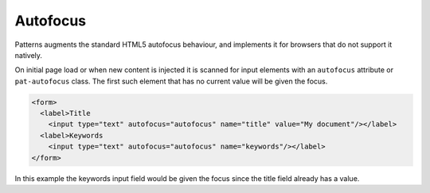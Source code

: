 Autofocus
=========

Patterns augments the standard HTML5 autofocus behaviour, and implements it
for browsers that do not support it natively.

On initial page load or when new content is injected it is scanned for input
elements with an ``autofocus`` attribute or ``pat-autofocus`` class. The first
such element that has no current value will be given the focus.

.. code-block:: html

   <form>
     <label>Title
       <input type="text" autofocus="autofocus" name="title" value="My document"/></label>
     <label>Keywords
       <input type="text" autofocus="autofocus" name="keywords"/></label>
   </form>

In this example the keywords input field would be given the focus since the
title field already has a value.

